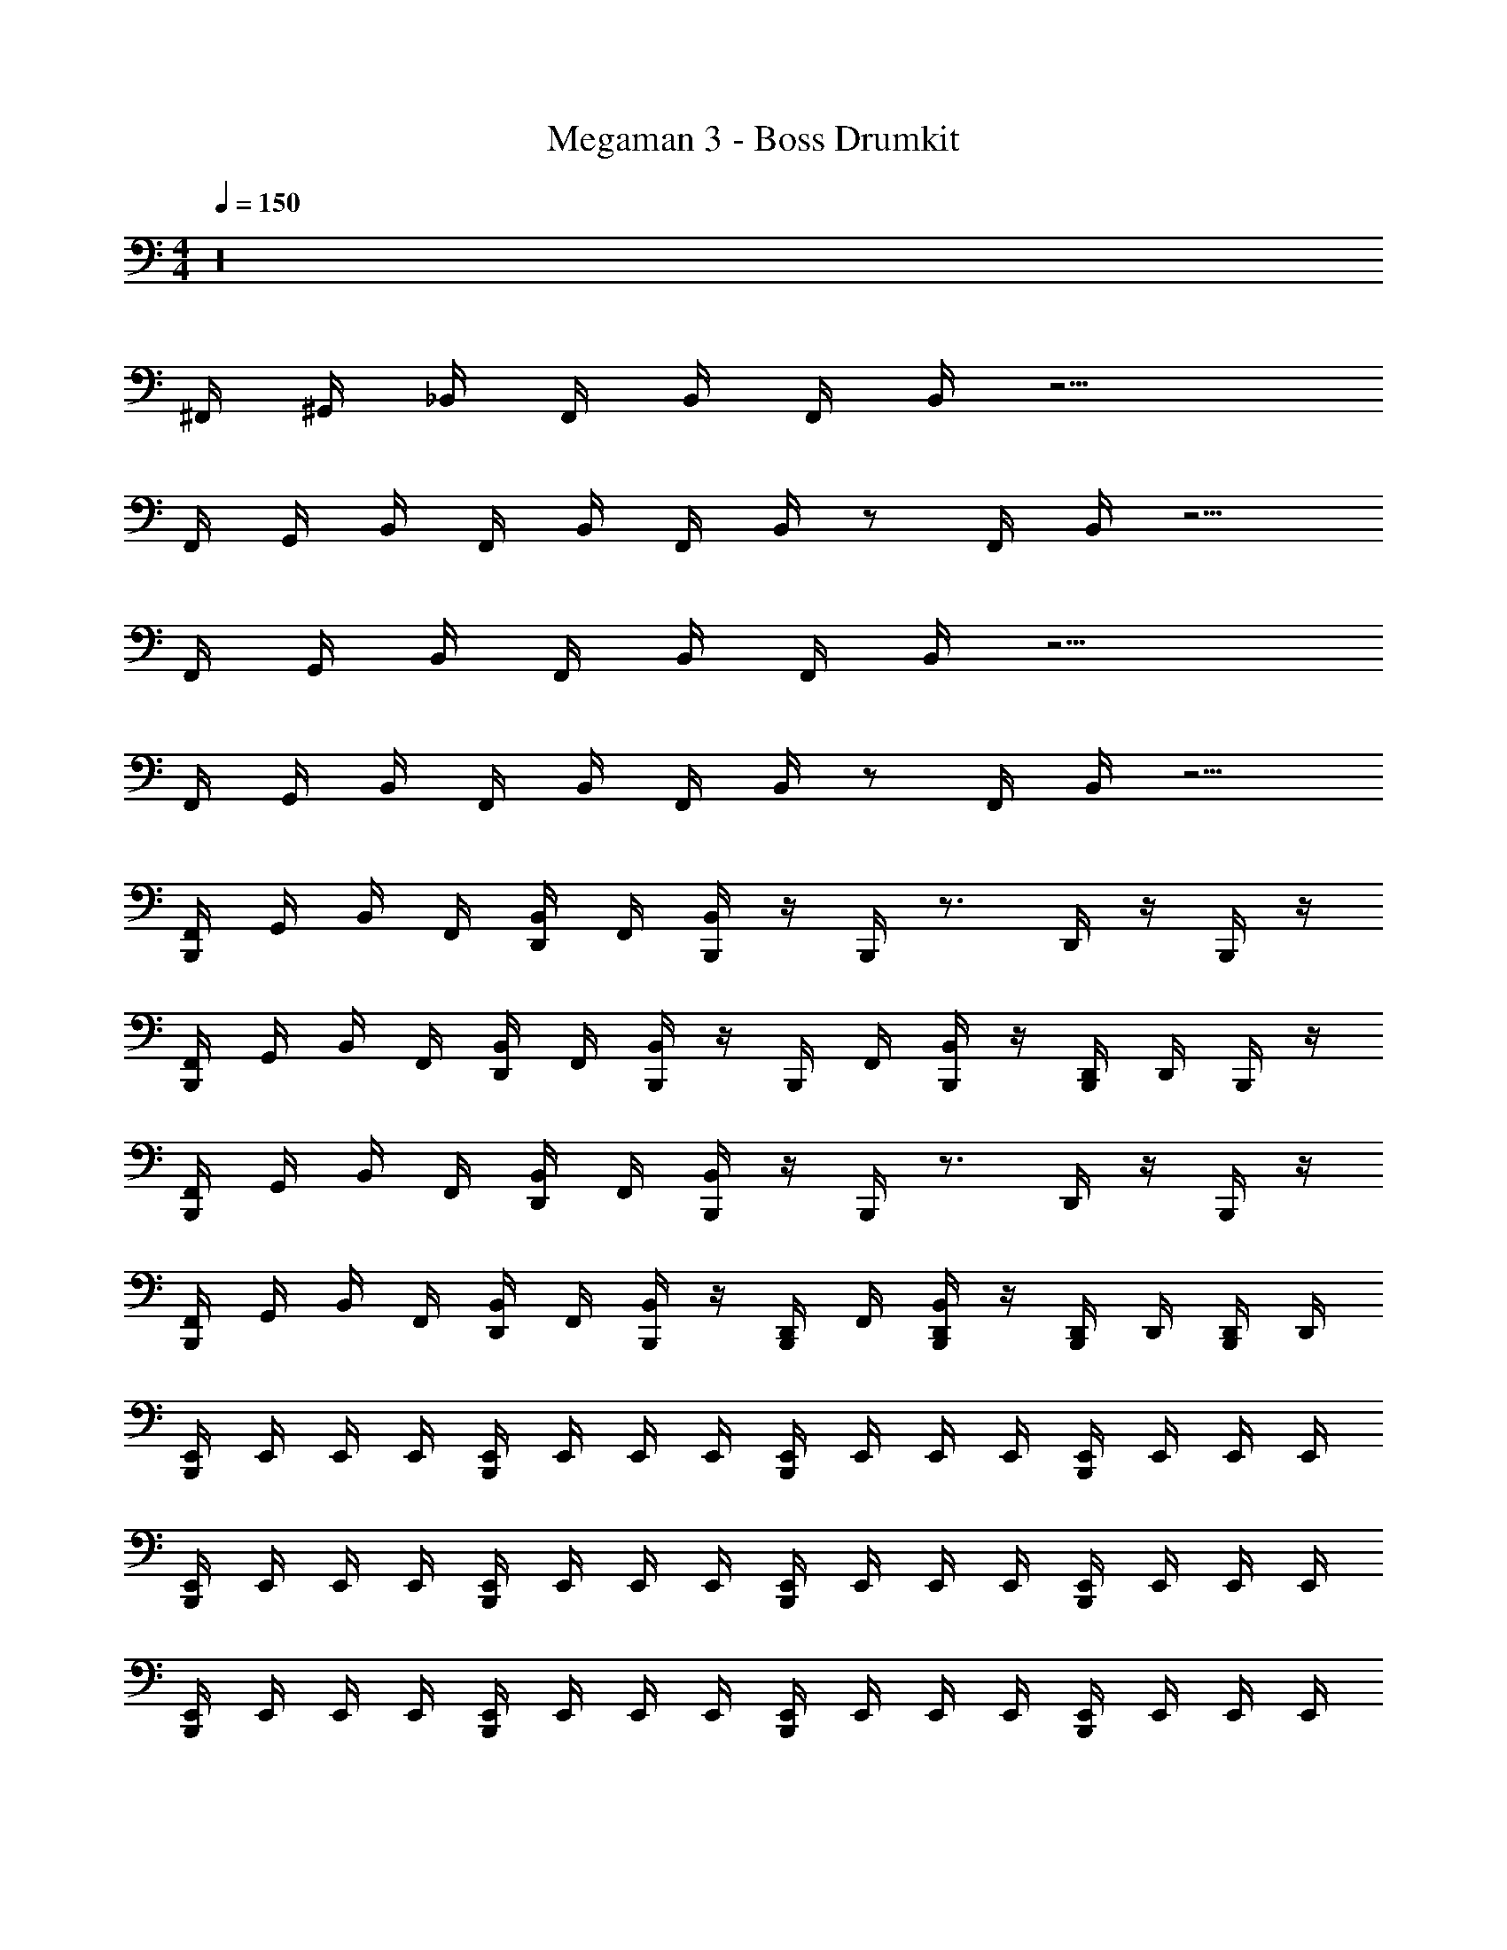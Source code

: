 X: 1
T: Megaman 3 - Boss Drumkit
Z: ABC Generated by Starbound Composer v0.8.6
L: 1/4
M: 4/4
Q: 1/4=150
K: C
z16 
^F,,/4 ^G,,/4 _B,,/4 F,,/4 B,,/4 F,,/4 B,,/4 z9/4 
F,,/4 G,,/4 B,,/4 F,,/4 B,,/4 F,,/4 B,,/4 z/ F,,/4 B,,/4 z5/4 
F,,/4 G,,/4 B,,/4 F,,/4 B,,/4 F,,/4 B,,/4 z9/4 
F,,/4 G,,/4 B,,/4 F,,/4 B,,/4 F,,/4 B,,/4 z/ F,,/4 B,,/4 z5/4 
[B,,,/4F,,/4] G,,/4 B,,/4 F,,/4 [D,,/4B,,/4] F,,/4 [B,,,/4B,,/4] z/4 B,,,/4 z3/4 D,,/4 z/4 B,,,/4 z/4 
[B,,,/4F,,/4] G,,/4 B,,/4 F,,/4 [D,,/4B,,/4] F,,/4 [B,,,/4B,,/4] z/4 B,,,/4 F,,/4 [B,,,/4B,,/4] z/4 [B,,,/4D,,/4] D,,/4 B,,,/4 z/4 
[B,,,/4F,,/4] G,,/4 B,,/4 F,,/4 [D,,/4B,,/4] F,,/4 [B,,,/4B,,/4] z/4 B,,,/4 z3/4 D,,/4 z/4 B,,,/4 z/4 
[B,,,/4F,,/4] G,,/4 B,,/4 F,,/4 [D,,/4B,,/4] F,,/4 [B,,,/4B,,/4] z/4 [B,,,/4D,,/4] F,,/4 [B,,,/4D,,/4B,,/4] z/4 [B,,,/4D,,/4] D,,/4 [B,,,/4D,,/4] D,,/4 
[B,,,/4E,,/4] E,,/4 E,,/4 E,,/4 [B,,,/4E,,/4] E,,/4 E,,/4 E,,/4 [B,,,/4E,,/4] E,,/4 E,,/4 E,,/4 [B,,,/4E,,/4] E,,/4 E,,/4 E,,/4 
[B,,,/4E,,/4] E,,/4 E,,/4 E,,/4 [B,,,/4E,,/4] E,,/4 E,,/4 E,,/4 [B,,,/4E,,/4] E,,/4 E,,/4 E,,/4 [B,,,/4E,,/4] E,,/4 E,,/4 E,,/4 
[B,,,/4E,,/4] E,,/4 E,,/4 E,,/4 [B,,,/4E,,/4] E,,/4 E,,/4 E,,/4 [B,,,/4E,,/4] E,,/4 E,,/4 E,,/4 [B,,,/4E,,/4] E,,/4 E,,/4 E,,/4 
[B,,,/4E,,/4A,/4] E,,/4 [B,,,/4E,,/4] E,,/4 [B,,,/4E,,/4A,/4] E,,/4 E,,/4 E,,/4 [B,,,/4E,,/4] [B,,,/4E,,/4] [A,/8E,,/4] A,/8 [A,/8B,,,/4E,,/4] A,/8 [A,/8B,,,/4E,,/4] A,/8 [A,/8B,,,/4E,,/4] A,/8 [A,/8B,,,/4E,,/4] A,/8 [A,/8B,,,/4E,,/4] A,/8 
[C,,/4^F,/4F,,/4A,/4] [F,/4F,,/4] [F,/4B,,/4] [C,,/4F,/4] [D,,/4F,/4F,,/4^D,,/4] [F,/4F,,/4] [F,/4B,,/4] [C,,/4F,/4D,,/4] [F,/4F,,/4] [C,,/4F,/4F,,/4D,,/4] [F,/4B,,/4] [C,,/4F,/4D,,/4] [=D,,/4F,/4F,,/4^D,,/4] [F,/4F,,/4] [F,/4B,,/4D,,/4] F,/4 
[C,,/4F,/4F,,/4] [F,/4F,,/4] [F,/4B,,/4] [C,,/4F,/4] [=D,,/4F,/4F,,/4^D,,/4] [F,/4F,,/4] [F,/4B,,/4] [C,,/4F,/4D,,/4] [F,/4F,,/4] [C,,/4F,/4F,,/4D,,/4] [F,/4B,,/4] [C,,/4F,/4D,,/4] [=D,,/4F,/4F,,/4^D,,/4] [F,/4F,,/4] [C,,/4F,/4B,,/4D,,/4] [=D,,/4F,/4] 
[C,,/4F,/4F,,/4A,/4] [F,/4F,,/4] [F,/4B,,/4] [C,,/4F,/4] [D,,/4F,/4F,,/4^D,,/4] [F,/4F,,/4] [F,/4B,,/4] [C,,/4F,/4D,,/4] [F,/4F,,/4] [C,,/4F,/4F,,/4D,,/4] [F,/4B,,/4] [C,,/4F,/4D,,/4] [=D,,/4F,/4F,,/4^D,,/4] [F,/4F,,/4] [F,/4B,,/4D,,/4] F,/4 
[C,,/4F,/4F,,/4] [F,/4F,,/4] [F,/4B,,/4] [C,,/4F,/4] [=D,,/4F,/4F,,/4^D,,/4] [F,/4F,,/4] [F,/4B,,/4] [C,,/4F,/4D,,/4] [F,/4F,,/4] [C,,/4=D,,/4F,/4F,,/4^D,,/4] [F,/4B,,/4] [C,,/4F,/4D,,/4] [=D,,/4F,/4F,,/4^D,,/4] [F,/4F,,/4] [C,,/4=D,,/4F,/4B,,/4^D,,/4] [=D,,/4F,/4] 
[C,,/4F,/4F,,/4A,/4] [F,/4F,,/4] [F,/4B,,/4] [C,,/4F,/4] [D,,/4F,/4F,,/4^D,,/4] [F,/4F,,/4] [F,/4B,,/4] [C,,/4F,/4D,,/4] [F,/4F,,/4] [C,,/4F,/4F,,/4D,,/4] [F,/4B,,/4] [C,,/4F,/4D,,/4] [=D,,/4F,/4F,,/4^D,,/4] [F,/4F,,/4] [F,/4B,,/4D,,/4] F,/4 
[C,,/4F,/4F,,/4] [F,/4F,,/4] [F,/4B,,/4] [C,,/4F,/4] [=D,,/4F,/4F,,/4^D,,/4] [F,/4F,,/4] [F,/4B,,/4] [C,,/4F,/4D,,/4] [F,/4F,,/4] [C,,/4F,/4F,,/4D,,/4] [F,/4B,,/4] [C,,/4F,/4D,,/4] [=D,,/4F,/4F,,/4^D,,/4] [F,/4F,,/4] [C,,/4F,/4B,,/4D,,/4] [=D,,/4F,/4] 
[C,,/4F,/4F,,/4A,/4] [F,/4F,,/4] [F,/4B,,/4] [C,,/4F,/4] [D,,/4F,/4F,,/4^D,,/4] [F,/4F,,/4] [F,/4B,,/4] [C,,/4F,/4D,,/4] [F,/4F,,/4] [C,,/4F,/4F,,/4D,,/4] [F,/4B,,/4] [C,,/4F,/4D,,/4] [=D,,/4F,/4F,,/4^D,,/4] [F,/4F,,/4] [F,/4B,,/4D,,/4] F,/4 
[C,,/4=D,,/4F,/4F,,/4] [D,,/4F,/4F,,/4] [D,,/4F,/4B,,/4] [C,,/4D,,/4F,/4] [F,/4F,,/4^D,,/4] [=D,,/4F,/4F,,/4] [D,,/4F,/4B,,/4] [C,,/4D,,/4F,/4^D,,/4] [F,/4F,,/4] [C,,/4=D,,/4F,/4F,,/4^D,,/4] [A,/8=D,,/4F,/4B,,/4] A,/8 [A,/8C,,/4F,/4^D,,/4] A,/8 [A,/8=D,,/4F,/4F,,/4^D,,/4] A,/8 [A,/8=D,,/4F,/4F,,/4] A,/8 [A,/8C,,/4D,,/4F,/4B,,/4^D,,/4] A,/8 [A,/8F,/4] A,/8 
[C,,/4=D,,/4F,/4F,,/4D,/4] [D,,/4F,/4F,,/4D,/4] [D,,/4F,/4B,,/4C,/4] [C,,/4D,,/4F,/4C,/4] [F,/4F,,/4C,/4^D,,/4] [=D,,/4F,/4F,,/4] [D,,/4F,/4B,,/4=B,,/4] [C,,/4D,,/4F,/4B,,/4^D,,/4] [F,/4F,,/4B,,/4] [C,,/4=D,,/4F,/4F,,/4A,,/4^D,,/4] [A,/8=D,,/4F,/4_B,,/4A,,/4] A,/8 [A,/8C,,/4F,/4A,,/4=F,,/4^D,,/4] A,/8 [A,/8=D,,/4F,/4^F,,/4A,,/4=F,,/4^D,,/4] A,/8 [A,/8=D,,/4F,/4^F,,/4=G,,/4=F,,/4] A,/8 [A,/8C,,/4D,,/4F,/4B,,/4G,,/4F,,/4^D,,/4] A,/8 [A,/8F,/4G,,/4F,,/4] A,/8 
[C,,/4=D,,/4F,/4^F,,/4D,/4] [D,,/4F,/4F,,/4D,/4] [D,,/4F,/4B,,/4C,/4] [C,,/4D,,/4F,/4C,/4] [F,/4F,,/4C,/4^D,,/4] [=D,,/4F,/4F,,/4] [D,,/4F,/4B,,/4=B,,/4] [C,,/4D,,/4F,/4B,,/4^D,,/4] [F,/4F,,/4B,,/4] [C,,/4=D,,/4F,/4F,,/4A,,/4^D,,/4] [A,/8=D,,/4F,/4_B,,/4A,,/4] A,/8 [A,/8C,,/4F,/4A,,/4=F,,/4^D,,/4] A,/8 [A,/8=D,,/4F,/4^F,,/4A,,/4=F,,/4^D,,/4] A,/8 [A,/8=D,,/4F,/4^F,,/4G,,/4=F,,/4] A,/8 [A,/8C,,/4D,,/4F,/4B,,/4G,,/4F,,/4^D,,/4] A,/8 [A,/8F,/4G,,/4F,,/4] A,/8 
[C,,/4F,/4^F,,/4A,/4] [F,/4F,,/4] [F,/4B,,/4] [C,,/4F,/4] [=D,,/4F,/4F,,/4^D,,/4] [F,/4F,,/4] [F,/4B,,/4] [C,,/4F,/4D,,/4] [F,/4F,,/4] [C,,/4F,/4F,,/4D,,/4] [F,/4B,,/4] [C,,/4F,/4D,,/4] [=D,,/4F,/4F,,/4^D,,/4] [F,/4F,,/4] [F,/4B,,/4D,,/4] F,/4 
[C,,/4F,/4F,,/4] [F,/4F,,/4] [F,/4B,,/4] [C,,/4F,/4] [=D,,/4F,/4F,,/4^D,,/4] [F,/4F,,/4] [F,/4B,,/4] [C,,/4F,/4D,,/4] [F,/4F,,/4] [C,,/4F,/4F,,/4D,,/4] [F,/4B,,/4] [C,,/4F,/4D,,/4] [=D,,/4F,/4F,,/4^D,,/4] [F,/4F,,/4] [C,,/4F,/4B,,/4D,,/4] [=D,,/4F,/4] 
[C,,/4F,/4F,,/4A,/4] [F,/4F,,/4] [F,/4B,,/4] [C,,/4F,/4] [D,,/4F,/4F,,/4^D,,/4] [F,/4F,,/4] [F,/4B,,/4] [C,,/4F,/4D,,/4] [F,/4F,,/4] [C,,/4F,/4F,,/4D,,/4] [F,/4B,,/4] [C,,/4F,/4D,,/4] [=D,,/4F,/4F,,/4^D,,/4] [F,/4F,,/4] [F,/4B,,/4D,,/4] F,/4 
[C,,/4F,/4F,,/4] [F,/4F,,/4] [F,/4B,,/4] [C,,/4F,/4] [=D,,/4F,/4F,,/4^D,,/4] [F,/4F,,/4] [F,/4B,,/4] [C,,/4F,/4D,,/4] [F,/4F,,/4] [C,,/4=D,,/4F,/4F,,/4^D,,/4] [F,/4B,,/4] [C,,/4F,/4D,,/4] [=D,,/4F,/4F,,/4^D,,/4] [F,/4F,,/4] [C,,/4=D,,/4F,/4B,,/4^D,,/4] [=D,,/4F,/4] 
[C,,/4F,/4F,,/4A,/4] [F,/4F,,/4] [F,/4B,,/4] [C,,/4F,/4] [D,,/4F,/4F,,/4^D,,/4] [F,/4F,,/4] [F,/4B,,/4] [C,,/4F,/4D,,/4] [F,/4F,,/4] [C,,/4F,/4F,,/4D,,/4] [F,/4B,,/4] [C,,/4F,/4D,,/4] [=D,,/4F,/4F,,/4^D,,/4] [F,/4F,,/4] [F,/4B,,/4D,,/4] F,/4 
[C,,/4F,/4F,,/4] [F,/4F,,/4] [F,/4B,,/4] [C,,/4F,/4] [=D,,/4F,/4F,,/4^D,,/4] [F,/4F,,/4] [F,/4B,,/4] [C,,/4F,/4D,,/4] [F,/4F,,/4] [C,,/4F,/4F,,/4D,,/4] [F,/4B,,/4] [C,,/4F,/4D,,/4] [=D,,/4F,/4F,,/4^D,,/4] [F,/4F,,/4] [C,,/4F,/4B,,/4D,,/4] [=D,,/4F,/4] 
[C,,/4F,/4F,,/4A,/4] [F,/4F,,/4] [F,/4B,,/4] [C,,/4F,/4] [D,,/4F,/4F,,/4^D,,/4] [F,/4F,,/4] [F,/4B,,/4] [C,,/4F,/4D,,/4] [F,/4F,,/4] [C,,/4F,/4F,,/4D,,/4] [F,/4B,,/4] [C,,/4F,/4D,,/4] [=D,,/4F,/4F,,/4^D,,/4] [F,/4F,,/4] [F,/4B,,/4D,,/4] F,/4 
[C,,/4=D,,/4F,/4F,,/4] [D,,/4F,/4F,,/4] [D,,/4F,/4B,,/4] [C,,/4D,,/4F,/4] [F,/4F,,/4^D,,/4] [=D,,/4F,/4F,,/4] [D,,/4F,/4B,,/4] [C,,/4D,,/4F,/4^D,,/4] [F,/4F,,/4] [C,,/4=D,,/4F,/4F,,/4^D,,/4] [=D,,/4F,/4B,,/4] [C,,/4F,/4^D,,/4] [=D,,/4F,/4F,,/4^D,,/4] [=D,,/4F,/4F,,/4] [C,,/4D,,/4F,/4B,,/4^D,,/4] F,/4 
[C,,/4F,/4F,,/4A,/4] [F,/4F,,/4] [F,/4B,,/4] [C,,/4F,/4] [=D,,/4F,/4F,,/4^D,,/4] [F,/4F,,/4] [F,/4B,,/4] [C,,/4F,/4D,,/4] [F,/4F,,/4] [C,,/4F,/4F,,/4D,,/4] [F,/4B,,/4] [C,,/4F,/4D,,/4] [=D,,/4F,/4F,,/4^D,,/4] [F,/4F,,/4] [F,/4B,,/4D,,/4] F,/4 
[C,,/4F,/4F,,/4] [F,/4F,,/4] [F,/4B,,/4] [C,,/4F,/4] [=D,,/4F,/4F,,/4^D,,/4] [F,/4F,,/4] [F,/4B,,/4] [C,,/4F,/4D,,/4] [F,/4F,,/4] [C,,/4F,/4F,,/4D,,/4] [F,/4B,,/4] [C,,/4F,/4D,,/4] [=D,,/4F,/4F,,/4^D,,/4] [F,/4F,,/4] [C,,/4F,/4B,,/4D,,/4] [=D,,/4F,/4] 
[C,,/4F,/4F,,/4A,/4] [F,/4F,,/4] [F,/4B,,/4] [C,,/4F,/4] [D,,/4F,/4F,,/4^D,,/4] [F,/4F,,/4] [F,/4B,,/4] [C,,/4F,/4D,,/4] [F,/4F,,/4] [C,,/4F,/4F,,/4D,,/4] [F,/4B,,/4] [C,,/4F,/4D,,/4] [=D,,/4F,/4F,,/4^D,,/4] [F,/4F,,/4] [F,/4B,,/4D,,/4] F,/4 
[C,,/4F,/4F,,/4] [F,/4F,,/4] [F,/4B,,/4] [C,,/4F,/4] [=D,,/4F,/4F,,/4^D,,/4] [F,/4F,,/4] [F,/4B,,/4] [C,,/4F,/4D,,/4] [F,/4F,,/4] [C,,/4=D,,/4F,/4F,,/4^D,,/4] [F,/4B,,/4] [C,,/4F,/4D,,/4] [=D,,/4F,/4F,,/4^D,,/4] [F,/4F,,/4] [C,,/4=D,,/4F,/4B,,/4^D,,/4] [=D,,/4F,/4] 
[C,,/4F,/4F,,/4A,/4] [F,/4F,,/4] [F,/4B,,/4] [C,,/4F,/4] [D,,/4F,/4F,,/4^D,,/4] [F,/4F,,/4] [F,/4B,,/4] [C,,/4F,/4D,,/4] [F,/4F,,/4] [C,,/4F,/4F,,/4D,,/4] [F,/4B,,/4] [C,,/4F,/4D,,/4] [=D,,/4F,/4F,,/4^D,,/4] [F,/4F,,/4] [F,/4B,,/4D,,/4] F,/4 
[C,,/4F,/4F,,/4] [F,/4F,,/4] [F,/4B,,/4] [C,,/4F,/4] [=D,,/4F,/4F,,/4^D,,/4] [F,/4F,,/4] [F,/4B,,/4] [C,,/4F,/4D,,/4] [F,/4F,,/4] [C,,/4F,/4F,,/4D,,/4] [F,/4B,,/4] [C,,/4F,/4D,,/4] [=D,,/4F,/4F,,/4^D,,/4] [F,/4F,,/4] [C,,/4F,/4B,,/4D,,/4] [=D,,/4F,/4] 
[C,,/4F,/4F,,/4A,/4] [F,/4F,,/4] [F,/4B,,/4] [C,,/4F,/4] [D,,/4F,/4F,,/4^D,,/4] [F,/4F,,/4] [F,/4B,,/4] [C,,/4F,/4D,,/4] [F,/4F,,/4] [C,,/4F,/4F,,/4D,,/4] [F,/4B,,/4] [C,,/4F,/4D,,/4] [=D,,/4F,/4F,,/4^D,,/4] [F,/4F,,/4] [F,/4B,,/4D,,/4] F,/4 
[C,,/4=D,,/4F,/4F,,/4] [D,,/4F,/4F,,/4] [D,,/4F,/4B,,/4] [C,,/4D,,/4F,/4] [F,/4F,,/4^D,,/4] [=D,,/4F,/4F,,/4] [D,,/4F,/4B,,/4] [C,,/4D,,/4F,/4^D,,/4] [F,/4F,,/4] [C,,/4=D,,/4F,/4F,,/4^D,,/4] [A,/8=D,,/4F,/4B,,/4] A,/8 [A,/8C,,/4F,/4^D,,/4] A,/8 [A,/8=D,,/4F,/4F,,/4^D,,/4] A,/8 [A,/8=D,,/4F,/4F,,/4] A,/8 [A,/8C,,/4D,,/4F,/4B,,/4^D,,/4] A,/8 [A,/8F,/4] A,/8 
[C,,/4=D,,/4F,/4F,,/4D,/4] [D,,/4F,/4F,,/4D,/4] [D,,/4F,/4B,,/4C,/4] [C,,/4D,,/4F,/4C,/4] [F,/4F,,/4C,/4^D,,/4] [=D,,/4F,/4F,,/4] [D,,/4F,/4B,,/4=B,,/4] [C,,/4D,,/4F,/4B,,/4^D,,/4] [F,/4F,,/4B,,/4] [C,,/4=D,,/4F,/4F,,/4A,,/4^D,,/4] [A,/8=D,,/4F,/4_B,,/4A,,/4] A,/8 [A,/8C,,/4F,/4A,,/4=F,,/4^D,,/4] A,/8 [A,/8=D,,/4F,/4^F,,/4A,,/4=F,,/4^D,,/4] A,/8 [A,/8=D,,/4F,/4^F,,/4G,,/4=F,,/4] A,/8 [A,/8C,,/4D,,/4F,/4B,,/4G,,/4F,,/4^D,,/4] A,/8 [A,/8F,/4G,,/4F,,/4] A,/8 
[C,,/4=D,,/4F,/4^F,,/4D,/4] [D,,/4F,/4F,,/4D,/4] [D,,/4F,/4B,,/4C,/4] [C,,/4D,,/4F,/4C,/4] [F,/4F,,/4C,/4^D,,/4] [=D,,/4F,/4F,,/4] [D,,/4F,/4B,,/4=B,,/4] [C,,/4D,,/4F,/4B,,/4^D,,/4] [F,/4F,,/4B,,/4] [C,,/4=D,,/4F,/4F,,/4A,,/4^D,,/4] [A,/8=D,,/4F,/4_B,,/4A,,/4] A,/8 [A,/8C,,/4F,/4A,,/4=F,,/4^D,,/4] A,/8 [A,/8=D,,/4F,/4^F,,/4A,,/4=F,,/4^D,,/4] A,/8 [A,/8=D,,/4F,/4^F,,/4G,,/4=F,,/4] A,/8 [A,/8C,,/4D,,/4F,/4B,,/4G,,/4F,,/4^D,,/4] A,/8 [A,/8F,/4G,,/4F,,/4] A,/8 
[C,,/4F,/4^F,,/4A,/4] [F,/4F,,/4] [F,/4B,,/4] [C,,/4F,/4] [=D,,/4F,/4F,,/4^D,,/4] [F,/4F,,/4] [F,/4B,,/4] [C,,/4F,/4D,,/4] [F,/4F,,/4] [C,,/4F,/4F,,/4D,,/4] [F,/4B,,/4] [C,,/4F,/4D,,/4] [=D,,/4F,/4F,,/4^D,,/4] [F,/4F,,/4] [F,/4B,,/4D,,/4] F,/4 
[C,,/4F,/4F,,/4] [F,/4F,,/4] [F,/4B,,/4] [C,,/4F,/4] [=D,,/4F,/4F,,/4^D,,/4] [F,/4F,,/4] [F,/4B,,/4] [C,,/4F,/4D,,/4] [F,/4F,,/4] [C,,/4F,/4F,,/4D,,/4] [F,/4B,,/4] [C,,/4F,/4D,,/4] [=D,,/4F,/4F,,/4^D,,/4] [F,/4F,,/4] [C,,/4F,/4B,,/4D,,/4] [=D,,/4F,/4] 
[C,,/4F,/4F,,/4A,/4] [F,/4F,,/4] [F,/4B,,/4] [C,,/4F,/4] [D,,/4F,/4F,,/4^D,,/4] [F,/4F,,/4] [F,/4B,,/4] [C,,/4F,/4D,,/4] [F,/4F,,/4] [C,,/4F,/4F,,/4D,,/4] [F,/4B,,/4] [C,,/4F,/4D,,/4] [=D,,/4F,/4F,,/4^D,,/4] [F,/4F,,/4] [F,/4B,,/4D,,/4] F,/4 
[C,,/4F,/4F,,/4] [F,/4F,,/4] [F,/4B,,/4] [C,,/4F,/4] [=D,,/4F,/4F,,/4^D,,/4] [F,/4F,,/4] [F,/4B,,/4] [C,,/4F,/4D,,/4] [F,/4F,,/4] [C,,/4=D,,/4F,/4F,,/4^D,,/4] [F,/4B,,/4] [C,,/4F,/4D,,/4] [=D,,/4F,/4F,,/4^D,,/4] [F,/4F,,/4] [C,,/4=D,,/4F,/4B,,/4^D,,/4] [=D,,/4F,/4] 
[C,,/4F,/4F,,/4A,/4] [F,/4F,,/4] [F,/4B,,/4] [C,,/4F,/4] [D,,/4F,/4F,,/4^D,,/4] [F,/4F,,/4] [F,/4B,,/4] [C,,/4F,/4D,,/4] [F,/4F,,/4] [C,,/4F,/4F,,/4D,,/4] [F,/4B,,/4] [C,,/4F,/4D,,/4] [=D,,/4F,/4F,,/4^D,,/4] [F,/4F,,/4] [F,/4B,,/4D,,/4] F,/4 
[C,,/4F,/4F,,/4] [F,/4F,,/4] [F,/4B,,/4] [C,,/4F,/4] [=D,,/4F,/4F,,/4^D,,/4] [F,/4F,,/4] [F,/4B,,/4] [C,,/4F,/4D,,/4] [F,/4F,,/4] [C,,/4F,/4F,,/4D,,/4] [F,/4B,,/4] [C,,/4F,/4D,,/4] [=D,,/4F,/4F,,/4^D,,/4] [F,/4F,,/4] [C,,/4F,/4B,,/4D,,/4] [=D,,/4F,/4] 
[C,,/4F,/4F,,/4A,/4] [F,/4F,,/4] [F,/4B,,/4] [C,,/4F,/4] [D,,/4F,/4F,,/4^D,,/4] [F,/4F,,/4] [F,/4B,,/4] [C,,/4F,/4D,,/4] [F,/4F,,/4] [C,,/4F,/4F,,/4D,,/4] [F,/4B,,/4] [C,,/4F,/4D,,/4] [=D,,/4F,/4F,,/4^D,,/4] [F,/4F,,/4] [F,/4B,,/4D,,/4] F,/4 
[C,,/4=D,,/4F,/4F,,/4] [D,,/4F,/4F,,/4] [D,,/4F,/4B,,/4] [C,,/4D,,/4F,/4] [F,/4F,,/4^D,,/4] [=D,,/4F,/4F,,/4] [D,,/4F,/4B,,/4] [C,,/4D,,/4F,/4^D,,/4] [F,/4F,,/4] [C,,/4=D,,/4F,/4F,,/4^D,,/4] [=D,,/4F,/4B,,/4] [C,,/4F,/4^D,,/4] [=D,,/4F,/4F,,/4^D,,/4] [=D,,/4F,/4F,,/4] [C,,/4D,,/4F,/4B,,/4^D,,/4] F,/4 
